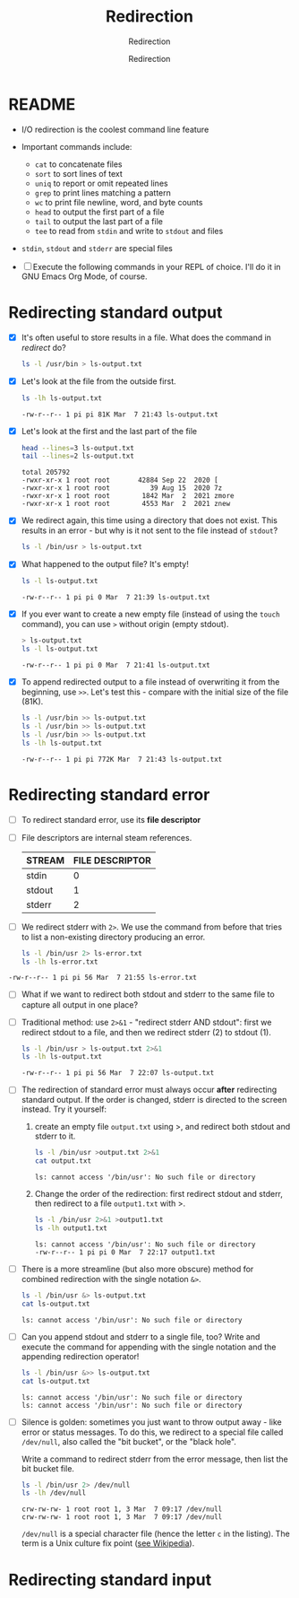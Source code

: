 #+TITLE:Redirection
#+AUTHOR:Redirection
#+SUBTITLE:Redirection
#+STARTUP:overview hideblocks
#+OPTIONS: toc:nil num:nil ^:nil
#+PROPERTY: header-args:bash :exports both
#+PROPERTY: header-args:bash :results output
* README

  * I/O redirection is the coolest command line feature

  * Important commands include:
    - ~cat~ to concatenate files
    - ~sort~ to sort lines of text
    - ~uniq~ to report or omit repeated lines
    - ~grep~ to print lines matching a pattern
    - ~wc~ to print file newline, word, and byte counts
    - ~head~ to output the first part of a file
    - ~tail~ to output the last part of a file
    - ~tee~ to read from ~stdin~ and write to ~stdout~ and files

  * ~stdin~, ~stdout~ and ~stderr~ are special files

  * [ ] Execute the following commands in your REPL of choice. I'll
    do it in GNU Emacs Org Mode, of course.

* Redirecting standard output

  * [X] It's often useful to store results in a file. What does the
    command in [[redirect]] do?

    #+name: redirect
    #+begin_src bash :results silent
      ls -l /usr/bin > ls-output.txt
    #+end_src

  * [X] Let's look at the file from the outside first.

    #+name: ls
    #+begin_src bash
      ls -lh ls-output.txt
    #+end_src

    #+RESULTS: ls
    : -rw-r--r-- 1 pi pi 81K Mar  7 21:43 ls-output.txt

  * [X] Let's look at the first and the last part of the file

    #+name: headtail
    #+begin_src bash :results output
      head --lines=3 ls-output.txt
      tail --lines=2 ls-output.txt
    #+end_src

    #+RESULTS: headtail
    : total 205792
    : -rwxr-xr-x 1 root root       42884 Sep 22  2020 [
    : -rwxr-xr-x 1 root root          39 Aug 15  2020 7z
    : -rwxr-xr-x 1 root root        1842 Mar  2  2021 zmore
    : -rwxr-xr-x 1 root root        4553 Mar  2  2021 znew


  * [X] We redirect again, this time using a directory that does not
    exist. This results in an error - but why is it
    not sent to the file instead of ~stdout~?

    #+name: redirect1
    #+begin_src bash :results silent
      ls -l /bin/usr > ls-output.txt
    #+end_src

  * [X] What happened to the output file? It's empty!

    #+name: ls1
    #+begin_src bash
      ls -l ls-output.txt
    #+end_src

    #+RESULTS: ls1
    : -rw-r--r-- 1 pi pi 0 Mar  7 21:39 ls-output.txt

  * [X] If you ever want to create a new empty file (instead of
    using the ~touch~ command), you can use ~>~ without origin
    (empty stdout).

    #+name: redirect2
    #+begin_src bash
      > ls-output.txt
      ls -l ls-output.txt
    #+end_src

    #+RESULTS: redirect2
    : -rw-r--r-- 1 pi pi 0 Mar  7 21:41 ls-output.txt

  * [X] To append redirected output to a file instead of overwriting
    it from the beginning, use ~>>~. Let's test this - compare with
    the initial size of the file (81K).

    #+name: redirect3
    #+begin_src bash
      ls -l /usr/bin >> ls-output.txt
      ls -l /usr/bin >> ls-output.txt
      ls -l /usr/bin >> ls-output.txt
      ls -lh ls-output.txt
    #+end_src

    #+RESULTS: redirect3
    : -rw-r--r-- 1 pi pi 772K Mar  7 21:43 ls-output.txt

* Redirecting standard error

  * [ ] To redirect standard error, use its *file descriptor*

  * [ ] File descriptors are internal steam references.

    | STREAM | FILE DESCRIPTOR |
    |--------+-----------------|
    | stdin  |               0 |
    | stdout |               1 |
    | stderr |               2 |

  * [ ] We redirect stderr with ~2>~. We use the command from before
    that tries to list a non-existing directory producing an error.

    #+name: stderr1
  #+begin_src bash
    ls -l /bin/usr 2> ls-error.txt
    ls -lh ls-error.txt
  #+end_src

  #+RESULTS:
  : -rw-r--r-- 1 pi pi 56 Mar  7 21:55 ls-error.txt

  * [ ] What if we want to redirect both stdout and stderr to the same
    file to capture all output in one place?

  * [ ] Traditional method: use ~2>&1~ - "redirect stderr AND stdout":
    first we redirect stdout to a file, and then we redirect stderr
    (2) to stdout (1).

    #+name: stderr2
    #+begin_src bash
      ls -l /bin/usr > ls-output.txt 2>&1
      ls -lh ls-output.txt
    #+end_src

    #+RESULTS: stderr2
    : -rw-r--r-- 1 pi pi 56 Mar  7 22:07 ls-output.txt

  * [ ] The redirection of standard error must always occur *after*
    redirecting standard output. If the order is changed, stderr is
    directed to the screen instead. Try it yourself:

    1) create an empty file ~output.txt~ using >, and redirect both
       stdout and stderr to it.

       #+name: stderr3
       #+begin_src bash :results output
         ls -l /bin/usr >output.txt 2>&1
         cat output.txt
       #+end_src

       #+RESULTS: stderr3
       : ls: cannot access '/bin/usr': No such file or directory

    2) Change the order of the redirection: first redirect stdout and
       stderr, then redirect to a file ~output1.txt~ with >.

       #+name: stderr4
       #+begin_src bash :results output
         ls -l /bin/usr 2>&1 >output1.txt
         ls -lh output1.txt
       #+end_src

       #+RESULTS: stderr4
       : ls: cannot access '/bin/usr': No such file or directory
       : -rw-r--r-- 1 pi pi 0 Mar  7 22:17 output1.txt

  * [ ] There is a more streamline (but also more obscure) method for
    combined redirection with the single notation ~&>~.

    #+name: stderr5
    #+begin_src bash
      ls -l /bin/usr &> ls-output.txt
      cat ls-output.txt
    #+end_src

    #+RESULTS: stderr5
    : ls: cannot access '/bin/usr': No such file or directory

  * [ ] Can you append stdout and stderr to a single file, too? Write
    and execute the command for appending with the single notation and
    the appending redirection operator!

    #+name: stderr6
    #+begin_src bash :results output
      ls -l /bin/usr &>> ls-output.txt
      cat ls-output.txt
    #+end_src

    #+RESULTS: stderr6
    : ls: cannot access '/bin/usr': No such file or directory
    : ls: cannot access '/bin/usr': No such file or directory

  * [ ] Silence is golden: sometimes you just want to throw output
    away - like error or status messages. To do this, we redirect to a
    special file called ~/dev/null~, also called the "bit bucket", or
    the "black hole".

    Write a command to redirect stderr from the error message, then
    list the bit bucket file.

    #+name: bitbucket
    #+begin_src bash 
      ls -l /bin/usr 2> /dev/null
      ls -lh /dev/null
    #+end_src

    #+RESULTS: bitbucket
    : crw-rw-rw- 1 root root 1, 3 Mar  7 09:17 /dev/null
    : crw-rw-rw- 1 root root 1, 3 Mar  7 09:17 /dev/null

    ~/dev/null~ is a special character file (hence the letter ~c~ in
    the listing). The term is a Unix culture fix point ([[https://en.wikipedia.org/wiki/Null_device][see
    Wikipedia]]).


* Redirecting standard input

  
